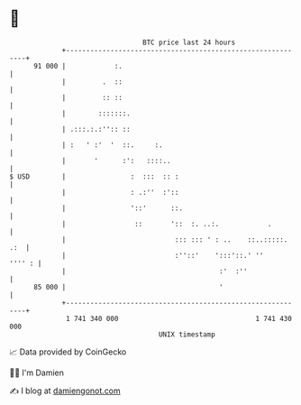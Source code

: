 * 👋

#+begin_example
                                    BTC price last 24 hours                    
                +------------------------------------------------------------+ 
         91 000 |            :.                                              | 
                |         .  ::                                              | 
                |         :: ::                                              | 
                |        :::::::.                                            | 
                | .:::.:.:'':: ::                                            | 
                | :   ' :'  '  ::.     :.                                    | 
                |       '      :':   ::::..                                  | 
   $ USD        |                :  :::  :: :                                | 
                |                : .:''  :'::                                | 
                |                '::'      ::.                               | 
                |                 ::       '::  :. ..:.            .         | 
                |                           ::: ::: ' : ..    ::..:::::. .:  | 
                |                           :''::'    ':::'::.' ''    '''' : | 
                |                                      :'  :''               | 
         85 000 |                                      '                     | 
                +------------------------------------------------------------+ 
                 1 741 340 000                                  1 741 430 000  
                                        UNIX timestamp                         
#+end_example
📈 Data provided by CoinGecko

🧑‍💻 I'm Damien

✍️ I blog at [[https://www.damiengonot.com][damiengonot.com]]
